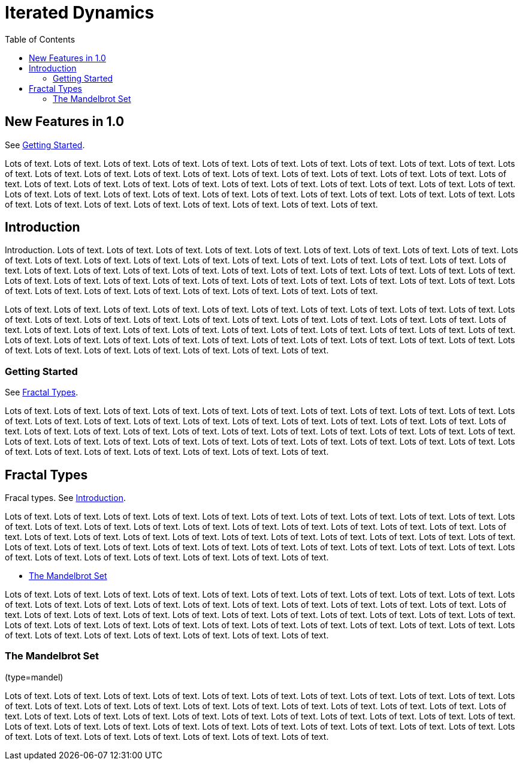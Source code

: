 = Iterated Dynamics
:toc: left
:experimental:

== New Features in 1.0

See <<_getting_started>>.

Lots of text.  Lots of text.  Lots of text.  Lots of text.  Lots of
text.  Lots of text.  Lots of text.  Lots of text.  Lots of text.  Lots
of text.  Lots of text.  Lots of text.  Lots of text.  Lots of text.
Lots of text.  Lots of text.  Lots of text.  Lots of text.  Lots of
text.  Lots of text.  Lots of text.  Lots of text.  Lots of text.  Lots
of text.  Lots of text.  Lots of text.  Lots of text.  Lots of text.
Lots of text.  Lots of text.  Lots of text.  Lots of text.  Lots of
text.  Lots of text.  Lots of text.  Lots of text.  Lots of text.  Lots
of text.  Lots of text.  Lots of text.  Lots of text.  Lots of text.
Lots of text.  Lots of text.  Lots of text.  Lots of text.  Lots of
text.  Lots of text.  Lots of text.

== Introduction

Introduction.  Lots of text.  Lots of text.  Lots of text.  Lots of
text.  Lots of text.  Lots of text.  Lots of text.  Lots of text.  Lots
of text.  Lots of text.  Lots of text.  Lots of text.  Lots of text.
Lots of text.  Lots of text.  Lots of text.  Lots of text.  Lots of
text.  Lots of text.  Lots of text.  Lots of text.  Lots of text.  Lots
of text.  Lots of text.  Lots of text.  Lots of text.  Lots of text.
Lots of text.  Lots of text.  Lots of text.  Lots of text.  Lots of
text.  Lots of text.  Lots of text.  Lots of text.  Lots of text.  Lots
of text.  Lots of text.  Lots of text.  Lots of text.  Lots of text.
Lots of text.  Lots of text.  Lots of text.  Lots of text.  Lots of
text.  Lots of text.  Lots of text.

Lots of text.  Lots of text.  Lots of text.  Lots of text.  Lots of
text.  Lots of text.  Lots of text.  Lots of text.  Lots of text.  Lots
of text.  Lots of text.  Lots of text.  Lots of text.  Lots of text.
Lots of text.  Lots of text.  Lots of text.  Lots of text.  Lots of
text.  Lots of text.  Lots of text.  Lots of text.  Lots of text.  Lots
of text.  Lots of text.  Lots of text.  Lots of text.  Lots of text.
Lots of text.  Lots of text.  Lots of text.  Lots of text.  Lots of
text.  Lots of text.  Lots of text.  Lots of text.  Lots of text.  Lots
of text.  Lots of text.  Lots of text.  Lots of text.  Lots of text.
Lots of text.  Lots of text.  Lots of text.  Lots of text.  Lots of
text.  Lots of text.

=== Getting Started

See <<_fractal_types>>.

Lots of text.  Lots of text.  Lots of text.  Lots of text.  Lots of
text.  Lots of text.  Lots of text.  Lots of text.  Lots of text.  Lots
of text.  Lots of text.  Lots of text.  Lots of text.  Lots of text.
Lots of text.  Lots of text.  Lots of text.  Lots of text.  Lots of
text.  Lots of text.  Lots of text.  Lots of text.  Lots of text.  Lots
of text.  Lots of text.  Lots of text.  Lots of text.  Lots of text.
Lots of text.  Lots of text.  Lots of text.  Lots of text.  Lots of
text.  Lots of text.  Lots of text.  Lots of text.  Lots of text.  Lots
of text.  Lots of text.  Lots of text.  Lots of text.  Lots of text.
Lots of text.  Lots of text.  Lots of text.  Lots of text.  Lots of
text.  Lots of text.

== Fractal Types

Fracal types.  See <<_introduction>>.

Lots of text.  Lots of text.  Lots of text.  Lots of text.  Lots of
text.  Lots of text.  Lots of text.  Lots of text.  Lots of text.  Lots
of text.  Lots of text.  Lots of text.  Lots of text.  Lots of text.
Lots of text.  Lots of text.  Lots of text.  Lots of text.  Lots of
text.  Lots of text.  Lots of text.  Lots of text.  Lots of text.  Lots
of text.  Lots of text.  Lots of text.  Lots of text.  Lots of text.
Lots of text.  Lots of text.  Lots of text.  Lots of text.  Lots of
text.  Lots of text.  Lots of text.  Lots of text.  Lots of text.  Lots
of text.  Lots of text.  Lots of text.  Lots of text.  Lots of text.
Lots of text.  Lots of text.  Lots of text.  Lots of text.  Lots of
text.  Lots of text.

* <<_the_mandelbrot_set>>

Lots of text.  Lots of text.  Lots of text.  Lots of text.  Lots of
text.  Lots of text.  Lots of text.  Lots of text.  Lots of text.  Lots
of text.  Lots of text.  Lots of text.  Lots of text.  Lots of text.
Lots of text.  Lots of text.  Lots of text.  Lots of text.  Lots of
text.  Lots of text.  Lots of text.  Lots of text.  Lots of text.  Lots
of text.  Lots of text.  Lots of text.  Lots of text.  Lots of text.
Lots of text.  Lots of text.  Lots of text.  Lots of text.  Lots of
text.  Lots of text.  Lots of text.  Lots of text.  Lots of text.  Lots
of text.  Lots of text.  Lots of text.  Lots of text.  Lots of text.
Lots of text.  Lots of text.  Lots of text.  Lots of text.  Lots of
text.  Lots of text.

=== The Mandelbrot Set

(type=mandel)

Lots of text.  Lots of text.  Lots of text.  Lots of text.  Lots of
text.  Lots of text.  Lots of text.  Lots of text.  Lots of text.  Lots
of text.  Lots of text.  Lots of text.  Lots of text.  Lots of text.
Lots of text.  Lots of text.  Lots of text.  Lots of text.  Lots of
text.  Lots of text.  Lots of text.  Lots of text.  Lots of text.  Lots
of text.  Lots of text.  Lots of text.  Lots of text.  Lots of text.
Lots of text.  Lots of text.  Lots of text.  Lots of text.  Lots of
text.  Lots of text.  Lots of text.  Lots of text.  Lots of text.  Lots
of text.  Lots of text.  Lots of text.  Lots of text.  Lots of text.
Lots of text.  Lots of text.  Lots of text.  Lots of text.  Lots of
text.  Lots of text.
